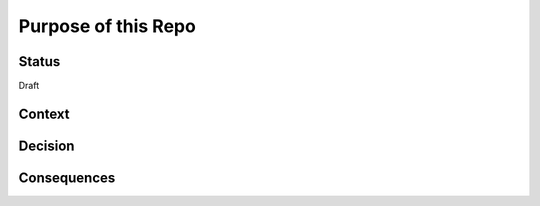 Purpose of this Repo
====================

Status
------

Draft

Context
-------


Decision
--------


Consequences
------------
